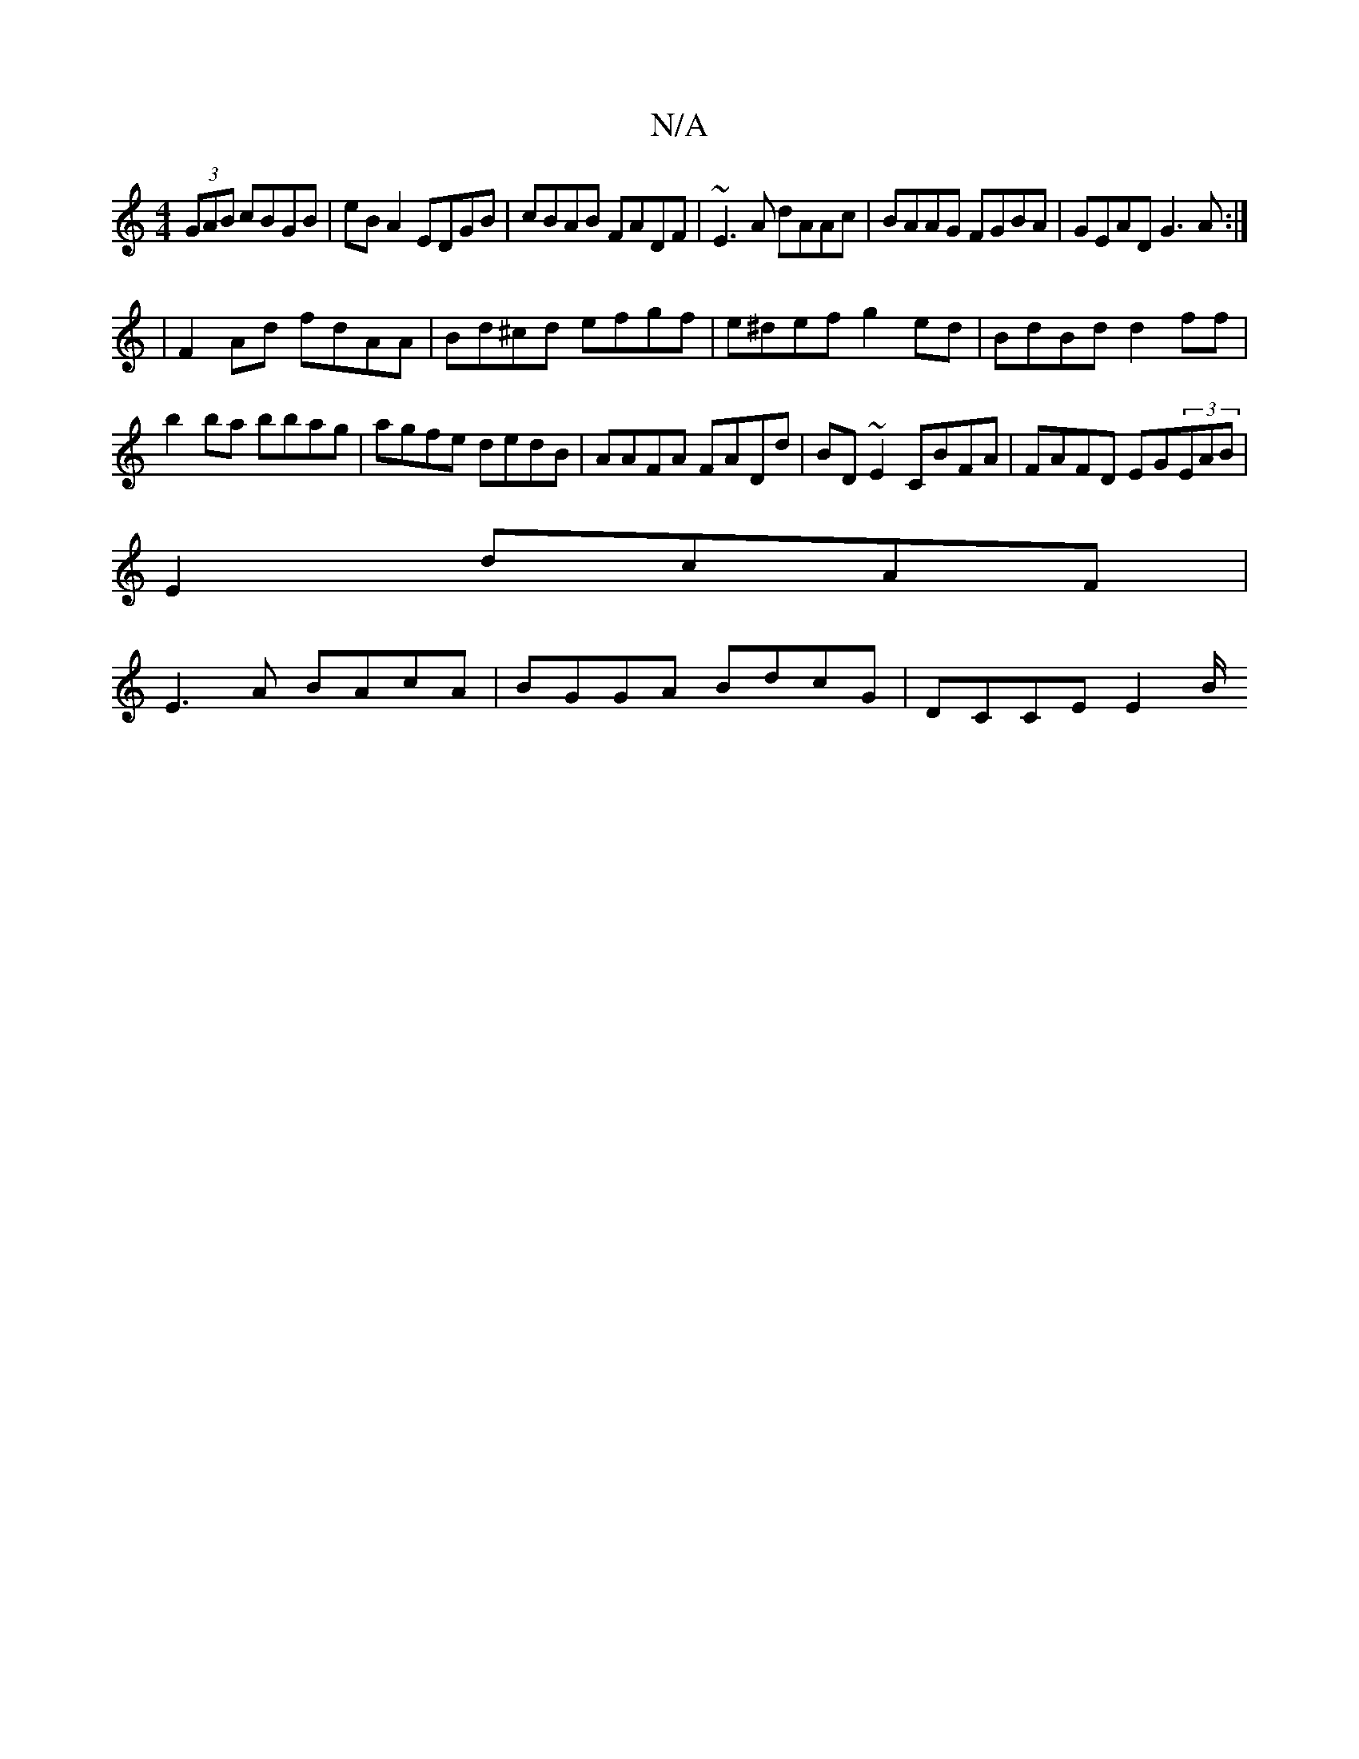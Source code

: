 X:1
T:N/A
M:4/4
R:N/A
K:Cmajor
(3GAB cBGB|eB A2 EDGB|cBAB FADF| ~E3A dAAc|BAAG FGBA|GEAD G3A:|
|F2 Ad fdAA|Bd^cd efgf|e^def g2ed|BdBd d2ff|b2ba bbag|agfe dedB|AAFA FADd|BD~E2 CBFA|FAFD EG(3EAB|
E2dcAF|
E3A BAcA| BGGA BdcG|DCCE E2B/